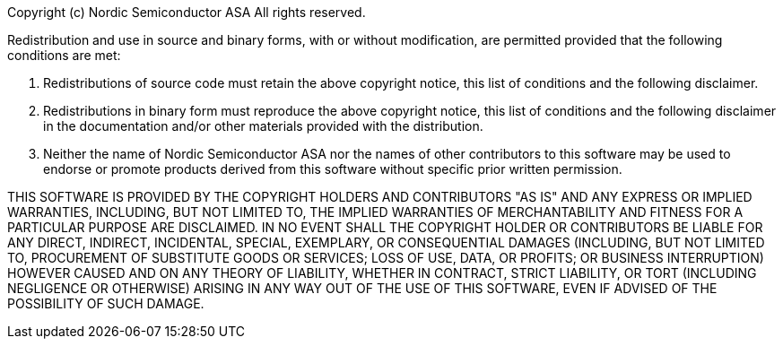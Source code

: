 Copyright (c) Nordic Semiconductor ASA
All rights reserved.

Redistribution and use in source and binary forms, with or without modification,
are permitted provided that the following conditions are met:

  1. Redistributions of source code must retain the above copyright notice, this
  list of conditions and the following disclaimer.

  2. Redistributions in binary form must reproduce the above copyright notice, this
  list of conditions and the following disclaimer in the documentation and/or
  other materials provided with the distribution.

  3. Neither the name of Nordic Semiconductor ASA nor the names of other
  contributors to this software may be used to endorse or promote products
  derived from this software without specific prior written permission.


THIS SOFTWARE IS PROVIDED BY THE COPYRIGHT HOLDERS AND CONTRIBUTORS "AS IS" AND
ANY EXPRESS OR IMPLIED WARRANTIES, INCLUDING, BUT NOT LIMITED TO, THE IMPLIED
WARRANTIES OF MERCHANTABILITY AND FITNESS FOR A PARTICULAR PURPOSE ARE
DISCLAIMED. IN NO EVENT SHALL THE COPYRIGHT HOLDER OR CONTRIBUTORS BE LIABLE FOR
ANY DIRECT, INDIRECT, INCIDENTAL, SPECIAL, EXEMPLARY, OR CONSEQUENTIAL DAMAGES
(INCLUDING, BUT NOT LIMITED TO, PROCUREMENT OF SUBSTITUTE GOODS OR SERVICES;
LOSS OF USE, DATA, OR PROFITS; OR BUSINESS INTERRUPTION) HOWEVER CAUSED AND ON
ANY THEORY OF LIABILITY, WHETHER IN CONTRACT, STRICT LIABILITY, OR TORT
(INCLUDING NEGLIGENCE OR OTHERWISE) ARISING IN ANY WAY OUT OF THE USE OF THIS
SOFTWARE, EVEN IF ADVISED OF THE POSSIBILITY OF SUCH DAMAGE.